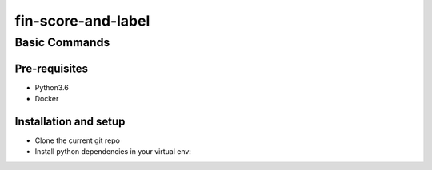 ==================
fin-score-and-label
==================

Basic Commands
--------------

Pre-requisites
^^^^^^^^^^^^^^
* Python3.6
* Docker

Installation and setup
^^^^^^^^^^^^^^^^^^^^^^
* Clone the current git repo
* Install python dependencies in your virtual env::


  
